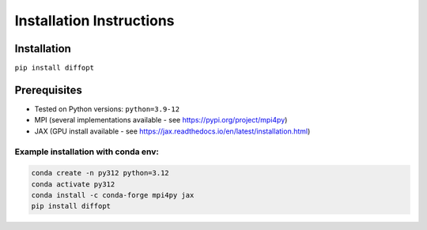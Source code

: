 Installation Instructions
=========================

Installation
------------
``pip install diffopt``

Prerequisites
-------------
- Tested on Python versions: ``python=3.9-12``
- MPI (several implementations available - see https://pypi.org/project/mpi4py)
- JAX (GPU install available - see https://jax.readthedocs.io/en/latest/installation.html)

Example installation with conda env:
++++++++++++++++++++++++++++++++++++

.. code-block:: bash

    conda create -n py312 python=3.12
    conda activate py312
    conda install -c conda-forge mpi4py jax
    pip install diffopt

